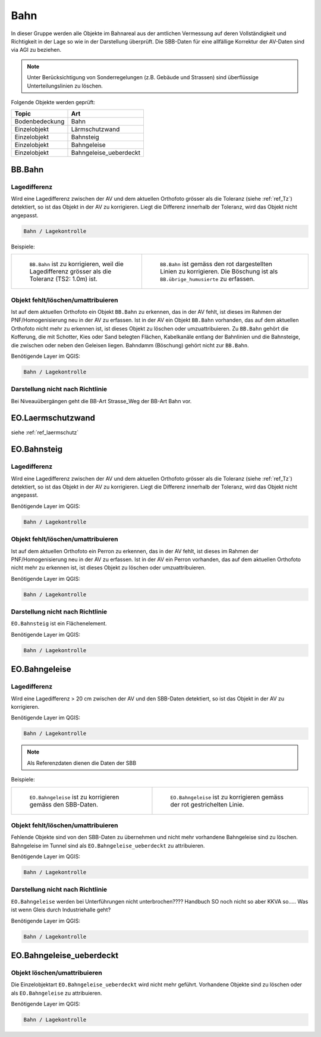 
Bahn
====
In dieser Gruppe werden alle Objekte im Bahnareal aus der amtlichen Vermessung auf deren Vollständigkeit und Richtigkeit in der Lage so wie in der Darstellung überprüft. Die SBB-Daten für eine allfällige Korrektur der AV-Daten sind via AGI zu beziehen.

.. note::
   Unter Berücksichtigung von Sonderregelungen (z.B. Gebäude und Strassen) sind überflüssige Unterteilungslinien zu löschen. 

Folgende Objekte werden geprüft:

=============================  ========================================
Topic  		               Art    
=============================  ========================================
Bodenbedeckung                 Bahn
Einzelobjekt                   Lärmschutzwand
Einzelobjekt                   Bahnsteig
Einzelobjekt                   Bahngeleise
Einzelobjekt                   Bahngeleise_ueberdeckt      
=============================  ========================================

BB.Bahn
------- 
.. index:: Bahn
                               

Lagedifferenz  
^^^^^^^^^^^^^                                              
Wird eine Lagedifferenz zwischen der AV und dem aktuellen Orthofoto grösser als die Toleranz (siehe :ref:`ref_Tz`) detektiert, so ist das Objekt in der AV zu korrigieren. Liegt die Differenz innerhalb der Toleranz, wird das Objekt nicht angepasst. 



.. code-block:: none

    Bahn / Lagekontrolle   
                                
Beispiele:


+-----------------------------------------------------------------------+--------------------------------------------------------------------------+
|.. _bahn_bahn_Lagedifferenz:                                           |.. _bahn_bahn_Lagedifferenz_korr:                                         |
|                                                                       |                                                                          |
|.. figure:: _static/bahn_bahn_Lagedifferenz.png                        |.. figure:: _static/bahn_bahn_Lagedifferenz_korr.png                      |
|   :width: 550px                                                       |   :width: 550px                                                          |
|   :target: _static/bahn_bahn_Lagedifferenz.png                        |   :target: _static/bahn_bahn_Lagedifferenz_korr.png                      |
|                                                                       |                                                                          |
|   ``BB.Bahn`` ist zu korrigieren, weil die Lagedifferenz              |   ``BB.Bahn`` ist  gemäss den rot dargestellten Linien zu                |
|   grösser als die Toleranz (TS2: 1.0m) ist.                           |   korrigieren. Die Böschung ist als ``BB.übrige_humusierte`` zu erfassen.|
+-----------------------------------------------------------------------+--------------------------------------------------------------------------+

                                                                                                                                                                                       

Objekt fehlt/löschen/umattribuieren
^^^^^^^^^^^^^^^^^^^^^^^^^^^^^^^^^^^
Ist auf dem aktuellen Orthofoto ein Objekt ``BB.Bahn`` zu erkennen, das in der AV fehlt, ist dieses im Rahmen der PNF/Homogenisierung neu in der AV zu erfassen. 
Ist in der AV ein Objekt ``BB.Bahn`` vorhanden, das auf dem aktuellen Orthofoto nicht mehr zu erkennen ist, ist dieses Objekt zu löschen oder umzuattribuieren. 
Zu ``BB.Bahn`` gehört die Kofferung, die mit Schotter, Kies oder Sand belegten Flächen, Kabelkanäle entlang der Bahnlinien und die Bahnsteige, die zwischen oder neben den Geleisen liegen. Bahndamm (Böschung) gehört nicht zur ``BB.Bahn``.

                                                                                                                                                                   
Benötigende Layer im QGIS:

.. code-block:: none

   Bahn / Lagekontrolle  


Darstellung nicht nach Richtlinie  
^^^^^^^^^^^^^^^^^^^^^^^^^^^^^^^^^     
Bei Niveauübergängen geht die BB-Art Strasse_Weg der BB-Art Bahn vor.
 
EO.Laermschutzwand
------------------
siehe :ref:`ref_laermschutz`

EO.Bahnsteig
------------                                                                                                                                                   
Lagedifferenz  
^^^^^^^^^^^^^                                              
Wird eine Lagedifferenz zwischen der AV und dem aktuellen Orthofoto grösser als die Toleranz (siehe :ref:`ref_Tz`) detektiert, so ist das Objekt in der AV zu korrigieren. Liegt die Differenz innerhalb der Toleranz, wird das Objekt nicht angepasst.

Benötigende Layer im QGIS:

.. code-block:: none

    Bahn / Lagekontrolle   


Objekt fehlt/löschen/umattribuieren
^^^^^^^^^^^^^^^^^^^^^^^^^^^^^^^^^^^
Ist auf dem aktuellen Orthofoto ein Perron zu erkennen, das in der AV fehlt, ist dieses im Rahmen der PNF/Homogenisierung neu in der AV zu erfassen. Ist in der AV ein Perron vorhanden, das auf dem aktuellen Orthofoto nicht mehr zu erkennen ist, ist dieses Objekt zu löschen oder umzuattribuieren.

Benötigende Layer im QGIS:

.. code-block:: none

    Bahn / Lagekontrolle   


Darstellung nicht nach Richtlinie  
^^^^^^^^^^^^^^^^^^^^^^^^^^^^^^^^^     
``EO.Bahnsteig`` ist ein Flächenelement.

Benötigende Layer im QGIS:

.. code-block:: none

    Bahn / Lagekontrolle   


EO.Bahngeleise
--------------
Lagedifferenz  
^^^^^^^^^^^^^   
Wird eine Lagedifferenz > 20 cm zwischen der AV und den SBB-Daten detektiert, so ist das Objekt in der AV zu korrigieren.  

Benötigende Layer im QGIS:

.. code-block:: none

    Bahn / Lagekontrolle   
    
.. note::
  Als Referenzdaten dienen die Daten der SBB        

Beispiele:

+--------------------------------------------------------------------------------------------+------------------------------------------------------------------------------------+ 
|.. _bahn_bahngleis_Lagedifferenz:                                                           |.. _bahn_bahngleis_Lagedifferenz_korr:                                              | 
|                                                                                            |                                                                                    |
|.. figure:: _static/bahn_bahngleis_Lagedifferenz.png                                        |.. figure:: _static/bahn_bahngleis_Lagedifferenz_korr.png                           | 
|   :width: 550px                                                                            |   :width: 550px                                                                    |
|   :target: _static/bahn_bahngleis_Lagedifferenz.png                                        |   :target: _static/bahn_bahngleis_Lagedifferenz_korr.png                           |
|                                                                                            |                                                                                    |
|   ``EO.Bahngeleise`` ist zu korrigieren gemäss den SBB-Daten.                              |   ``EO.Bahngeleise`` ist zu korrigieren gemäss der rot gestrichelten Linie.        |
+--------------------------------------------------------------------------------------------+------------------------------------------------------------------------------------+ 


Objekt fehlt/löschen/umattribuieren
^^^^^^^^^^^^^^^^^^^^^^^^^^^^^^^^^^^
Fehlende Objekte sind von den SBB-Daten zu übernehmen und nicht mehr vorhandene Bahngeleise sind zu löschen. Bahngeleise im Tunnel sind als ``EO.Bahngeleise_ueberdeckt`` zu attribuieren.

Benötigende Layer im QGIS:

.. code-block:: none

    Bahn / Lagekontrolle   

Darstellung nicht nach Richtlinie  
^^^^^^^^^^^^^^^^^^^^^^^^^^^^^^^^^     
``EO.Bahngeleise`` werden bei Unterführungen nicht unterbrochen???? Handbuch SO noch nicht so aber KKVA so..... Was ist wenn Gleis durch Industriehalle geht?

Benötigende Layer im QGIS:

.. code-block:: none

    Bahn / Lagekontrolle   


EO.Bahngeleise_ueberdeckt
-------------------------
 

Objekt löschen/umattribuieren
^^^^^^^^^^^^^^^^^^^^^^^^^^^^^^^^^^^
Die Einzelobjektart ``EO.Bahngeleise_ueberdeckt`` wird nicht mehr geführt. Vorhandene Objekte sind zu löschen oder als ``EO.Bahngeleise`` zu attribuieren.

Benötigende Layer im QGIS:

.. code-block:: none

    Bahn / Lagekontrolle   


                                                                    

